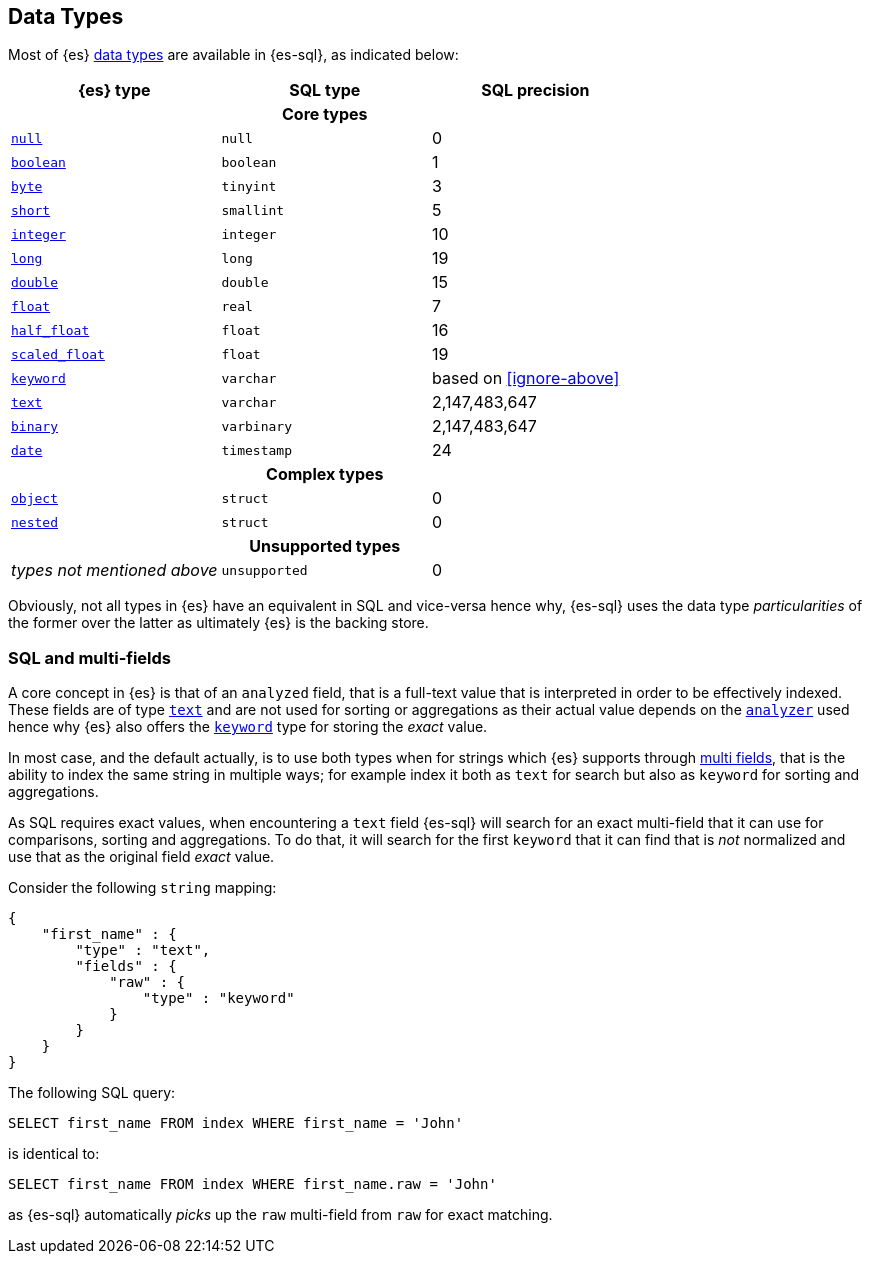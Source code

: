 [role="xpack"]
[testenv="basic"]
[[sql-data-types]]
== Data Types

Most of {es} <<mapping-types, data types>> are available in {es-sql}, as indicated below:

[cols="^,^,^",options="header"]

|===
| {es} type | SQL type | SQL precision

3+h| Core types

| <<null-value, `null`>>      | `null`      | 0
| <<boolean, `boolean`>>      | `boolean`   | 1
| <<number, `byte`>>          | `tinyint`   | 3
| <<number, `short`>>         | `smallint`  | 5
| <<number, `integer`>>       | `integer`   | 10
| <<number, `long`>>          | `long`      | 19
| <<number, `double`>>        | `double`    | 15
| <<number, `float`>>         | `real`      | 7
| <<number, `half_float`>>    | `float`     | 16
| <<number, `scaled_float`>>  | `float`     | 19
| <<keyword, `keyword`>>      | `varchar`   | based on <<ignore-above>>
| <<text, `text`>>            | `varchar`   | 2,147,483,647
| <<binary, `binary`>>        | `varbinary` | 2,147,483,647
| <<date, `date`>>            | `timestamp` | 24

3+h| Complex types

| <<object, `object`>>         | `struct`    | 0
| <<nested, `nested`>>         | `struct`    | 0

3+h| Unsupported types

| _types not mentioned above_  | `unsupported`| 0

|===

Obviously, not all types in {es} have an equivalent in SQL and vice-versa hence why, {es-sql}
uses the data type _particularities_ of the former over the latter as ultimately {es} is the backing store.


[[sql-multi-field]]
[float]
=== SQL and multi-fields

A core concept in {es} is that of an `analyzed` field, that is a full-text value that is interpreted in order
to be effectively indexed. These fields are of type <<text, `text`>> and are not used for sorting or aggregations as their actual value depends on the <<analyzer, `analyzer`>> used hence why {es} also offers the <<keyword, `keyword`>> type for storing the _exact_
value.

In most case, and the default actually, is to use both types when for strings which {es} supports through <<multi-fields, multi fields>>, that is the ability to index the same string in multiple ways; for example index it both as `text` for search but also as `keyword` for sorting and aggregations.

As SQL requires exact values, when encountering a `text` field {es-sql} will search for an exact multi-field that it can use for comparisons, sorting and aggregations.
To do that, it will search for the first `keyword` that it can find that is _not_ normalized and use that as the original field _exact_ value.

Consider the following `string` mapping:

[source, js]
----
{
    "first_name" : {
        "type" : "text",
        "fields" : {
            "raw" : {
                "type" : "keyword"
            }
        }
    }
}
----
// NOTCONSOLE

The following SQL query:

[source, sql]
----
SELECT first_name FROM index WHERE first_name = 'John'
----
// NOTCONSOLE

is identical to:

[source, sql]
----
SELECT first_name FROM index WHERE first_name.raw = 'John'
----
// NOTCONSOLE

as {es-sql} automatically _picks_ up the `raw` multi-field from `raw` for exact matching.

